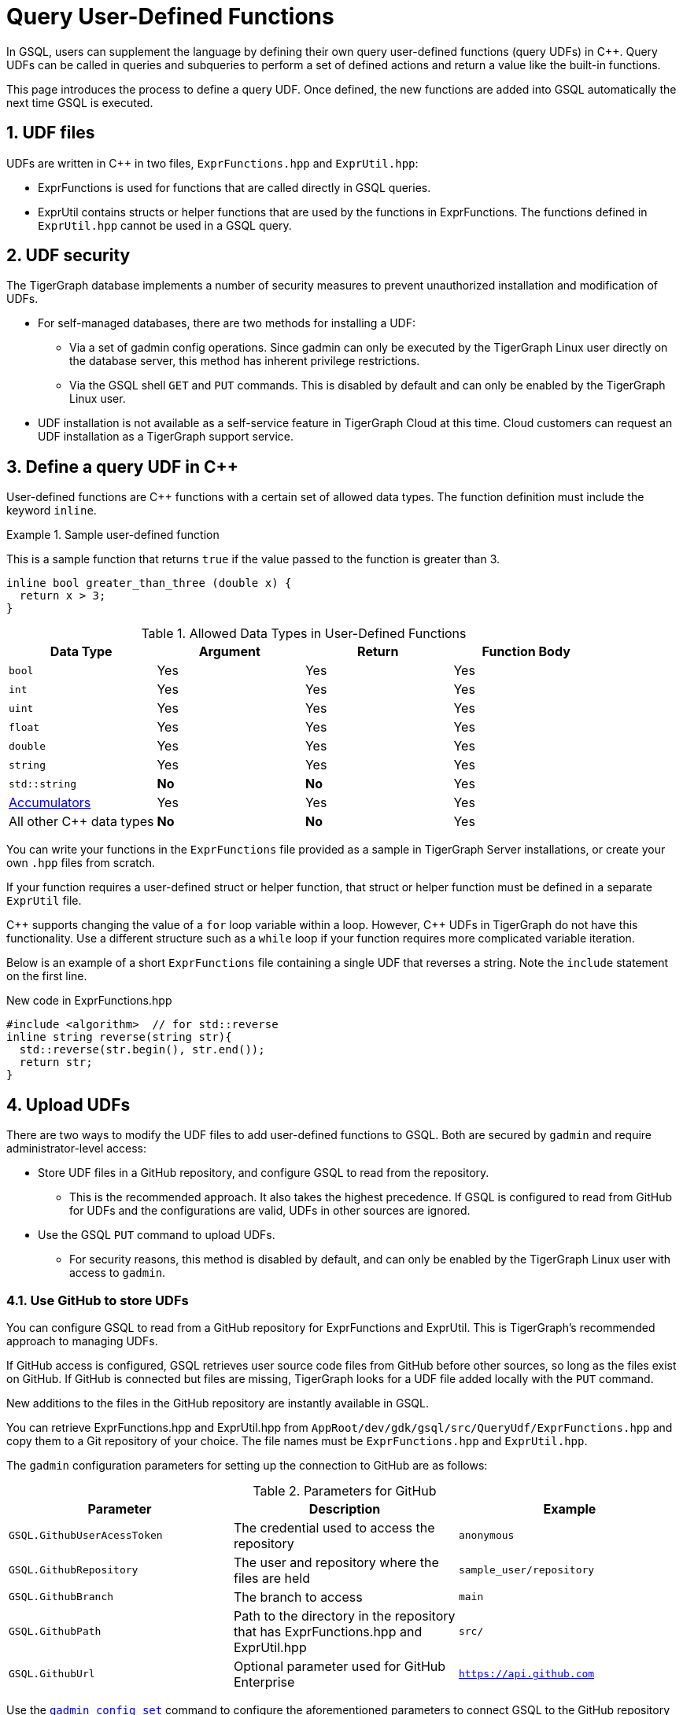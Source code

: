 = Query User-Defined Functions
:pp: {plus}{plus}
:sectnums:
:description: Instructions to define UDFs in the GSQL Query language.

In GSQL, users can supplement the language by defining their own query user-defined functions (query UDFs) in C{pp}.
Query UDFs can be called in queries and subqueries to perform a set of defined actions and return a value like the built-in functions.

This page introduces the process to define a query UDF.
Once defined, the new functions are added into GSQL automatically the next time GSQL is executed.

== UDF files

UDFs are written in C{pp} in two files, `ExprFunctions.hpp` and `ExprUtil.hpp`:

* ExprFunctions is used for functions that are called directly in GSQL queries.
* ExprUtil contains structs or helper functions that are used by the functions in ExprFunctions.
The functions defined in `ExprUtil.hpp` cannot be used in a GSQL query.

== UDF security

The TigerGraph database implements a number of security measures to prevent unauthorized installation and modification of UDFs.

* For self-managed databases, there are two methods for installing a UDF:
** Via a set of gadmin config operations.
Since gadmin can only be executed by the TigerGraph Linux user directly on the database server, this method has inherent privilege restrictions.
** Via the GSQL shell `GET` and `PUT` commands.
This is disabled by default and can only be enabled by the TigerGraph Linux user.
* UDF installation is not available as a self-service feature in TigerGraph Cloud at this time.
Cloud customers can request an UDF installation as a TigerGraph support service.

[#_define_a_query_udf_in_cpp]
== Define a query UDF in C{pp}

User-defined functions are C{pp} functions with a certain set of allowed data types.
The function definition must include the keyword `inline`.

.Sample user-defined function
====
This is a sample function that returns `true` if the value passed to the function is greater than 3.
[source,c++]
----
inline bool greater_than_three (double x) {
  return x > 3;
}
----
====

[header=true]
.Allowed Data Types in User-Defined Functions
|===
|Data Type | Argument | Return | Function Body

| `bool` | Yes | Yes | Yes
| `int` | Yes | Yes | Yes
| `uint` | Yes | Yes | Yes
| `float` | Yes | Yes | Yes
| `double` | Yes | Yes | Yes
| `string` | Yes | Yes | Yes
| `std::string` | *No* | *No* | Yes
| xref:accumulators.adoc[Accumulators] | Yes | Yes | Yes

| All other C{pp} data types | *No* | *No* | Yes
|===

You can write your functions in the `ExprFunctions` file provided as a sample in TigerGraph Server installations, or create your own `.hpp` files from scratch.

If your function requires a user-defined struct or helper function, that struct or helper function must be defined in a separate `ExprUtil` file.

C{pp} supports changing the value of a `for` loop variable within a loop.
However, C{pp} UDFs in TigerGraph do not have this functionality.
Use a different structure such as a `while` loop if your function requires more complicated variable iteration.

Below is an example of a short `ExprFunctions` file containing a single UDF that reverses a string. Note the `include` statement on the first line.

.New code in ExprFunctions.hpp

[source,c++]
----
#include <algorithm>  // for std::reverse
inline string reverse(string str){
  std::reverse(str.begin(), str.end());
  return str;
}
----

== Upload UDFs

There are two ways to modify the UDF files to add user-defined functions to GSQL.
Both are secured by `gadmin` and require administrator-level access:

* Store UDF files in a GitHub repository, and configure GSQL to read from the repository.
** This is the recommended approach.
It also takes the highest precedence.
If GSQL is configured to read from GitHub for UDFs and the configurations are valid, UDFs in other sources are ignored.
* Use the GSQL `PUT` command to upload UDFs.
** For security reasons, this method is disabled by default, and can only be enabled by the TigerGraph Linux user with access to `gadmin`.

=== Use GitHub to store UDFs

You can configure GSQL to read from a GitHub repository for ExprFunctions and ExprUtil.
This is TigerGraph's recommended approach to managing UDFs.

If GitHub access is configured, GSQL retrieves user source code files from GitHub before other sources, so long as the files exist on GitHub.
If GitHub is connected but files are missing, TigerGraph looks for a UDF file added locally with the `PUT` command.

New additions to the files in the GitHub repository are instantly available in GSQL.

You can retrieve ExprFunctions.hpp and ExprUtil.hpp from `AppRoot/dev/gdk/gsql/src/QueryUdf/ExprFunctions.hpp` and copy them to a Git repository of your choice.
The file names must be `ExprFunctions.hpp` and `ExprUtil.hpp`.

The `gadmin` configuration parameters for setting up the connection to GitHub are as follows:

[header=true]
.Parameters for GitHub
|===
|Parameter | Description | Example

| `GSQL.GithubUserAcessToken` | The credential used to access the repository | `anonymous`
| `GSQL.GithubRepository` | The user and repository where the files are held | `sample_user/repository`
| `GSQL.GithubBranch`  | The branch to access | `main`
| `GSQL.GithubPath` | Path to the directory in the repository that has ExprFunctions.hpp and ExprUtil.hpp | `src/`
| `GSQL.GithubUrl` | Optional parameter used for GitHub Enterprise | `https://api.github.com`
|===

Use the xref:tigergraph-server:system-management:management-commands.adoc#_gadmin_config_set[`gadmin config set`] command to configure the aforementioned parameters to connect GSQL to the GitHub repository hosting your files.

The following is an example configuration.
Remember to run `gadmin config apply` after changing the parameters.
If GSQL is already running, run `gadmin restart all` to restart GSQL before the UDFs become available.

[source]
----
gadmin config set GSQL.GithubUserAcessToken anonymous
gadmin config set GSQL.GithubRepository tigergraph/ecosys
gadmin config set GSQL.GithubBranch demo_github
gadmin config set GSQL.GithubPath sample_code/src
gadmin config apply
----

After the parameters are successfully configured, you can access your UDFs in new queries right away.

=== Upload UDFs with GSQL `PUT` command
TigerGraph offers the ability to upload UDFs directly from GSQL using the `PUT` command.
This command is securely managed by xref:tigergraph-server:system-management:management-commands.adoc[ the management tool `gadmin`] and is disabled by default, requiring a Tigergraph Linux user with gadmin access to enable it.
After making modifications to your UDF files, it is recommended that you disable the ability to upload UDF files using `PUT` until you need to modify the files again

==== Enable uploading UDFs through GSQL

Run the following command to enable uploading query UDFs through the GSQL `PUT` command:

[source.wrap,console]
----
$ gadmin config set GSQL.UDF.EnablePutExpr true
$ gadmin config apply
$ gadmin restart gsql
----

==== Modify current query UDF file

Use the `GET ExprFunctions` command in GSQL to copy the current set of functions into a local file.
The path can be absolute or relative to your current directory, but the file extension must be `.hpp`:

[source,gsql]
----
GSQL > GET ExprFunctions TO "/example/path/to/ExprFunctions.hpp"
GSQL > GET ExprFunctions TO "./ExprFunctions.hpp"

----

If your query UDF requires a user-defined struct or helper function, also use the `GET ExprUtil` command to download the current `ExprUtil` file:

[source,gsql]
----
GSQL > GET ExprUtil TO "/example/path/ExprUtil.hpp"
----

==== Define your function

Write your function in ExprFunctions and any helper functions in ExprUtil as described in <<_define_a_query_udf_in_cpp>>.

[CAUTION]
====
If any code in `ExprFunctions.hpp` or `ExprUtil.hpp` causes a compilation error, GSQL will be unable to install _any_ new queries, whether containing user-defined functions or not.
====

==== Upload the updated query UDF file

After you have defined the function, use the `PUT` command to upload the files you modified.

[source,gsql]
----
GSQL > PUT ExprFunctions FROM "/path/to/udf_file.hpp"
PUT ExprFunctions successfully.
GSQL > PUT ExprUtil FROM "/path/to/utils_file.hpp"
PUT ExprUtil successfully.
----

The `PUT` command automatically uploads the files in all nodes in a cluster and updates all existing files.

Once the files are stored, you can call the UDFs in a query the next time GSQL is executed.
This includes the next time you start the GSQL shell or execute GSQL scripts from a bash shell.
If you are using GraphStudio, you can use the queries without needing to refresh the page.

.Example of a GSQL query that uses the UDF
[source,gsql]
----
CREATE QUERY udf_example() FOR GRAPH Minimal_Net {
  DOUBLE x;
  BOOL y;

  x = 3.5;
  PRINT greater_than_three(x);
  y = greater_than_three(2.5);
  PRINT y;
}
----

== Example

Suppose you are working in a distributed environment and want to add a function `rng()` that that returns a random double between 0 and 1.
In this example, suppose you want to modify the ExprFunctions file locally rather than using GitHub.

Start by enabling uploading query UDFs with the `PUT` command:

[.wrap,console]
----
$ gadmin config set GSQL.UDF.EnablePutExpr true
$ gadmin config apply
$ gadmin restart gsql
----

After enabling, download the current UDF file with the `GET` command.
In this example, we place our download in the current working directory and use the name `udf.hpp` in contrast to above, where it was named `ExprFunctions.hpp`, to illustrate the flexibility of the naming scheme.

[source,gsql]
----
GSQL > GET ExprFunctions TO "./udf.hpp"
----

In the downloaded file, add the function definition for the `rng()` function.

.udf.hpp
[source.wrap,c++]
----
inline double rng() {
    std::random_device rd;
    std::mt19937 gen(rd());
    std::uniform_real_distribution < double > distribution(0.0, 1.0);
    return distribution(gen);
    }
----

After adding your query, use the `PUT` command to store the file in all nodes in a cluster:

[source,gsql]
----
GSQL > PUT ExprFunctions FROM "./udf.hpp"
PUT ExprFunctions successfully.
----

The file has been stored and the UDF has now been added to GSQL.
You can add it to a query, then run the commands `INSTALL QUERY` and `RUN QUERY` to test the `rng()` function.

After making modifications, you should disable the ability to upload UDFs to secure your server:

[.wrap,console]
----
$ gadmin config set GSQL.UDF.EnablePutExpr false
$ gadmin config apply
$ gadmin restart gsql
----


